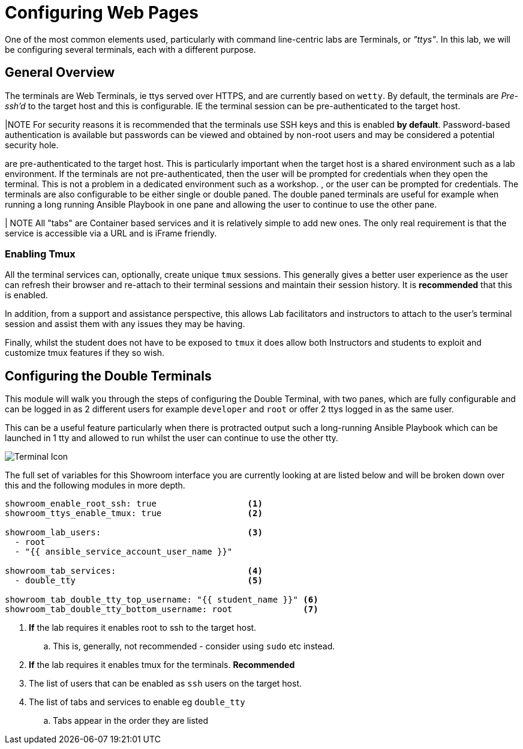 = Configuring Web Pages

One of the most common elements used, particularly with command line-centric labs are Terminals, or _"ttys"_. In this lab, we will be configuring several terminals, each with a different purpose.

== General Overview

The terminals are Web Terminals, ie ttys served over HTTPS, and are currently based on `wetty`. By default, the terminals are _Pre-ssh'd_ to the target host and this is configurable. IE the terminal session can be pre-authenticated to the target host.

|NOTE For security reasons it is recommended that the terminals use SSH keys and this is enabled *by default*. Password-based authentication is available but passwords can be viewed and obtained by non-root users and may be considered a potential security hole.


are pre-authenticated to the target host. This is particularly important when the target host is a shared environment such as a lab environment. If the terminals are not pre-authenticated, then the user will be prompted for credentials when they open the terminal. This is not a problem in a dedicated environment such as a workshop.
, or the user can be prompted for credentials. The terminals are also configurable to be either single or double paned. The double paned terminals are useful for example when running a long running Ansible Playbook in one pane and allowing the user to continue to use the other pane.

| NOTE All "tabs" are Container based services and it is relatively simple to add new ones. The only real requirement is that the service is accessible via a URL and is iFrame friendly.


=== Enabling Tmux

All the terminal services can, optionally, create unique `tmux` sessions. This generally gives a better user experience as the user can refresh their browser and re-attach to their terminal sessions and maintain their session history. It is *recommended* that this is enabled.

In addition, from a support and assistance perspective, this allows Lab facilitators and instructors to attach to the user's terminal session and assist them with any issues they may be having.

Finally, whilst the student does not have to be exposed to `tmux` it does allow both Instructors and students to exploit and customize tmux features if they so wish.

== Configuring the Double Terminals

This module will walk you through the steps of configuring the Double Terminal, with two panes, which are fully configurable and can be logged in as 2 different users for example `developer` and `root` or offer 2 ttys logged in as the same user. 

This can be a useful feature particularly when there is protracted output such a long-running Ansible Playbook which can be launched in 1 tty and allowed to run whilst the user can continue to use the other tty.

image::double-tty.png[Terminal Icon]

The full set of variables for this Showroom interface you are currently looking at are listed below and will be broken down over this and the following modules in more depth.

[source,sh,role=execute]
----
showroom_enable_root_ssh: true                  <1> 
showroom_ttys_enable_tmux: true                 <2>

showroom_lab_users:                             <3>
  - root
  - "{{ ansible_service_account_user_name }}"

showroom_tab_services:                          <4>
  - double_tty                                  <5> 

showroom_tab_double_tty_top_username: "{{ student_name }}" <6>
showroom_tab_double_tty_bottom_username: root              <7>
----

. *If* the lab requires it enables root to ssh to the target host. 
.. This is, generally, not recommended - consider using `sudo` etc instead.
. *If* the lab requires it enables tmux for the terminals. *Recommended*
. The list of users that can be enabled as `ssh` users on the target host.
. The list of tabs and services to enable eg `double_tty`
.. Tabs appear in the order they are listed
